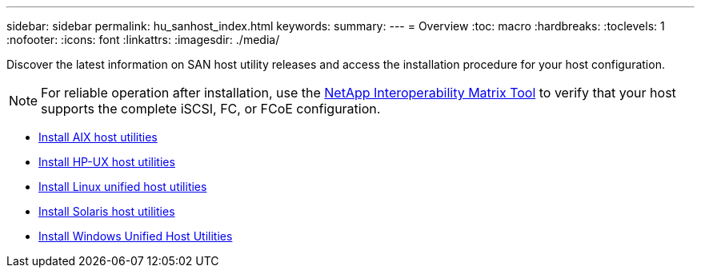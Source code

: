 ---
sidebar: sidebar
permalink: hu_sanhost_index.html
keywords:
summary: 
---
= Overview
:toc: macro
:hardbreaks:
:toclevels: 1
:nofooter:
:icons: font
:linkattrs:
:imagesdir: ./media/

Discover the latest information on SAN host utility releases and access the installation procedure for your host configuration.

NOTE: For reliable operation after installation, use the https://mysupport.netapp.com/matrix/imt.jsp?components=65623%3B64703%3B&solution=1&isHWU&src=IMT[NetApp Interoperability Matrix Tool^] to verify that your host supports the complete iSCSI, FC, or FCoE configuration.

* link:hu_aix_61_rn.html[Install AIX host utilities]
* link:hu_hpux_60_rn.html[Install HP-UX host utilities]
* link:hu_luhu_71_rn.html[Install Linux unified host utilities]
* link:hu_solaris_62_rn.html[Install Solaris host utilities]
* link:hu_wuhu_71_rn.html[Install Windows Unified Host Utilities]
